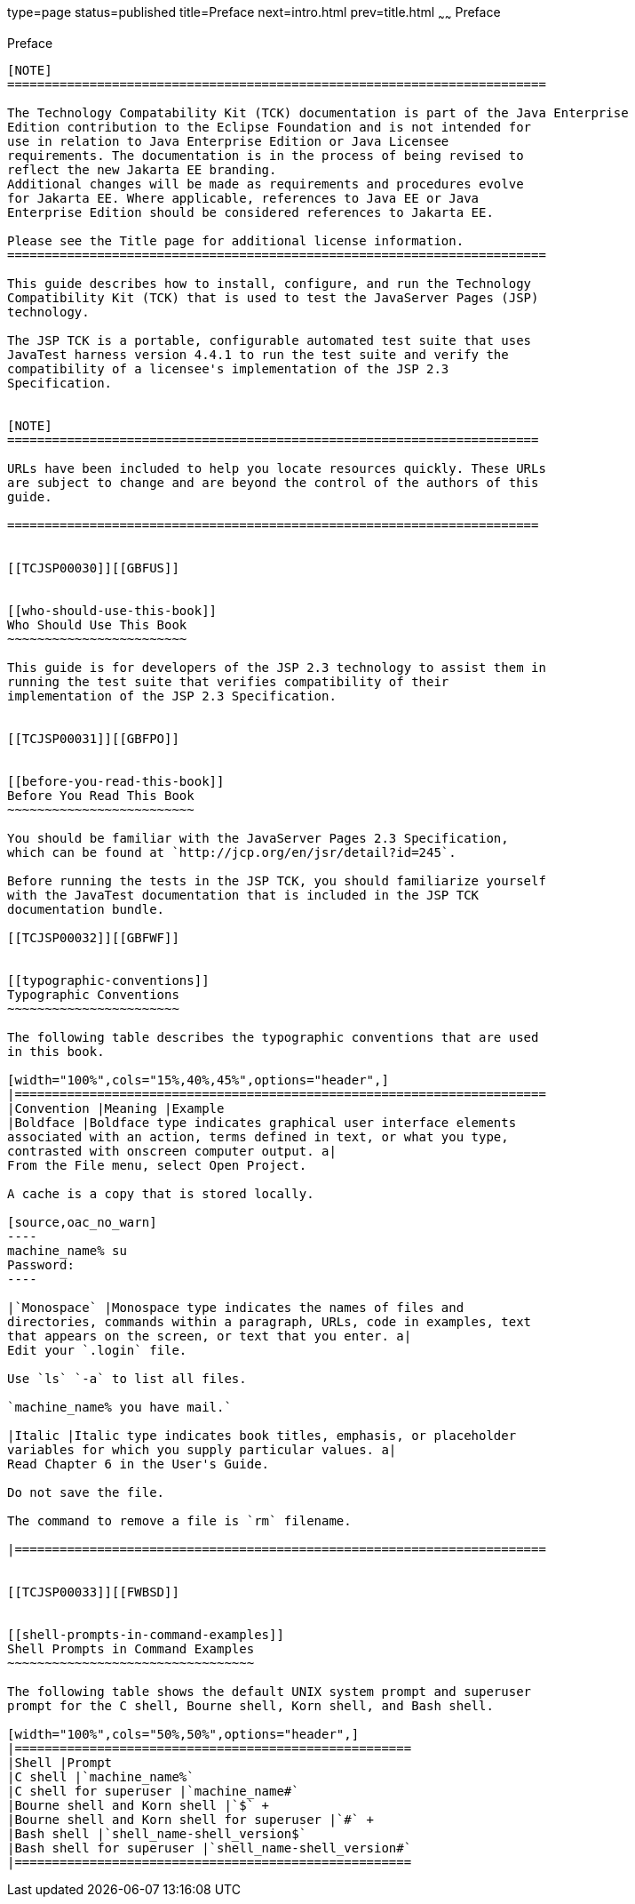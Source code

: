 type=page
status=published
title=Preface
next=intro.html
prev=title.html
~~~~~~
Preface
=======

[[TCJSP00001]][[GBFTI]]


[[preface]]
Preface
-------

[NOTE]
========================================================================

The Technology Compatability Kit (TCK) documentation is part of the Java Enterprise 
Edition contribution to the Eclipse Foundation and is not intended for 
use in relation to Java Enterprise Edition or Java Licensee 
requirements. The documentation is in the process of being revised to 
reflect the new Jakarta EE branding. 
Additional changes will be made as requirements and procedures evolve 
for Jakarta EE. Where applicable, references to Java EE or Java 
Enterprise Edition should be considered references to Jakarta EE. 

Please see the Title page for additional license information.
========================================================================

This guide describes how to install, configure, and run the Technology
Compatibility Kit (TCK) that is used to test the JavaServer Pages (JSP)
technology.

The JSP TCK is a portable, configurable automated test suite that uses
JavaTest harness version 4.4.1 to run the test suite and verify the
compatibility of a licensee's implementation of the JSP 2.3
Specification.


[NOTE]
=======================================================================

URLs have been included to help you locate resources quickly. These URLs
are subject to change and are beyond the control of the authors of this
guide.

=======================================================================


[[TCJSP00030]][[GBFUS]]


[[who-should-use-this-book]]
Who Should Use This Book
~~~~~~~~~~~~~~~~~~~~~~~~

This guide is for developers of the JSP 2.3 technology to assist them in
running the test suite that verifies compatibility of their
implementation of the JSP 2.3 Specification.


[[TCJSP00031]][[GBFPO]]


[[before-you-read-this-book]]
Before You Read This Book
~~~~~~~~~~~~~~~~~~~~~~~~~

You should be familiar with the JavaServer Pages 2.3 Specification,
which can be found at `http://jcp.org/en/jsr/detail?id=245`.

Before running the tests in the JSP TCK, you should familiarize yourself
with the JavaTest documentation that is included in the JSP TCK
documentation bundle.

[[TCJSP00032]][[GBFWF]]


[[typographic-conventions]]
Typographic Conventions
~~~~~~~~~~~~~~~~~~~~~~~

The following table describes the typographic conventions that are used
in this book.

[width="100%",cols="15%,40%,45%",options="header",]
|=======================================================================
|Convention |Meaning |Example
|Boldface |Boldface type indicates graphical user interface elements
associated with an action, terms defined in text, or what you type,
contrasted with onscreen computer output. a|
From the File menu, select Open Project.

A cache is a copy that is stored locally.

[source,oac_no_warn]
----
machine_name% su
Password:
----

|`Monospace` |Monospace type indicates the names of files and
directories, commands within a paragraph, URLs, code in examples, text
that appears on the screen, or text that you enter. a|
Edit your `.login` file.

Use `ls` `-a` to list all files.

`machine_name% you have mail.`

|Italic |Italic type indicates book titles, emphasis, or placeholder
variables for which you supply particular values. a|
Read Chapter 6 in the User's Guide.

Do not save the file.

The command to remove a file is `rm` filename.

|=======================================================================


[[TCJSP00033]][[FWBSD]]


[[shell-prompts-in-command-examples]]
Shell Prompts in Command Examples
~~~~~~~~~~~~~~~~~~~~~~~~~~~~~~~~~

The following table shows the default UNIX system prompt and superuser
prompt for the C shell, Bourne shell, Korn shell, and Bash shell.

[width="100%",cols="50%,50%",options="header",]
|=====================================================
|Shell |Prompt
|C shell |`machine_name%`
|C shell for superuser |`machine_name#`
|Bourne shell and Korn shell |`$` +
|Bourne shell and Korn shell for superuser |`#` +
|Bash shell |`shell_name-shell_version$`
|Bash shell for superuser |`shell_name-shell_version#`
|=====================================================



